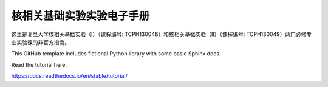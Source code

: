 核相关基础实验实验电子手册
=======================================

这里是复旦大学核相关基础实验（I）（课程编号: TCPH130048）和核相关基础实验（II）（课程编号: TCPH130049）两门必修专业实验课的非官方指南。

This GitHub template includes fictional Python library
with some basic Sphinx docs.

Read the tutorial here:

https://docs.readthedocs.io/en/stable/tutorial/
